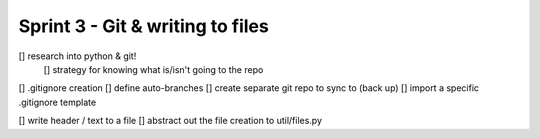 Sprint 3 - Git & writing to files
==================================

[] research into python & git!
    [] strategy for knowing what is/isn't going to the repo
[] .gitignore creation
[] define auto-branches
[] create separate git repo to sync to (back up)
[] import a specific .gitignore template

[] write header / text to a file
[] abstract out the file creation to util/files.py
